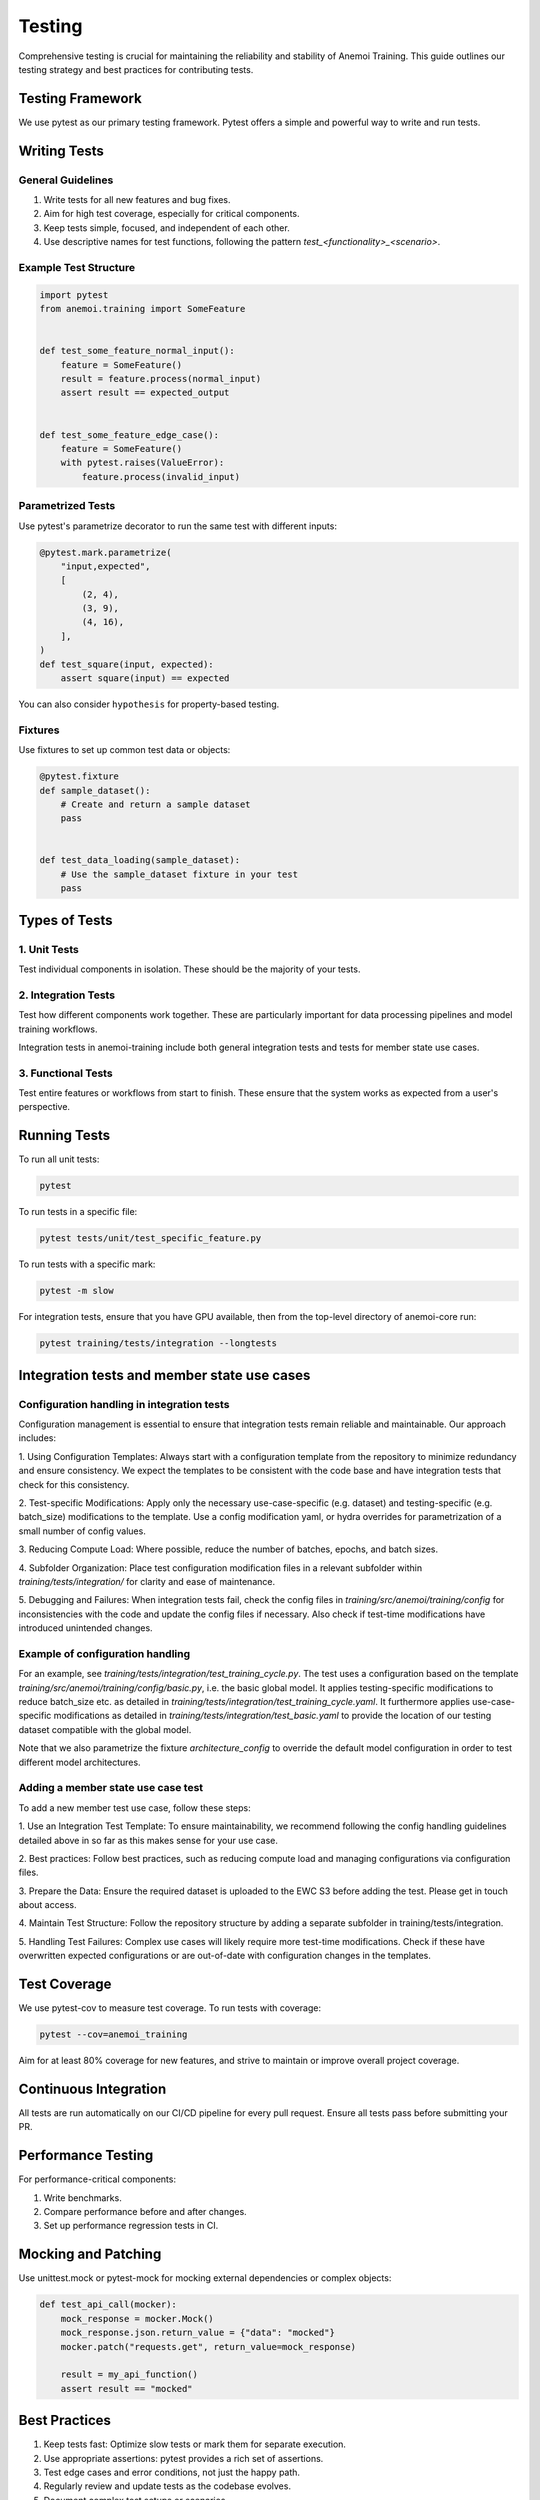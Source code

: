 #########
 Testing
#########

Comprehensive testing is crucial for maintaining the reliability and
stability of Anemoi Training. This guide outlines our testing strategy
and best practices for contributing tests.

*******************
 Testing Framework
*******************

We use pytest as our primary testing framework. Pytest offers a simple
and powerful way to write and run tests.

***************
 Writing Tests
***************

General Guidelines
==================

#. Write tests for all new features and bug fixes.
#. Aim for high test coverage, especially for critical components.
#. Keep tests simple, focused, and independent of each other.
#. Use descriptive names for test functions, following the pattern
   `test_<functionality>_<scenario>`.

Example Test Structure
======================

.. code:: python

   import pytest
   from anemoi.training import SomeFeature


   def test_some_feature_normal_input():
       feature = SomeFeature()
       result = feature.process(normal_input)
       assert result == expected_output


   def test_some_feature_edge_case():
       feature = SomeFeature()
       with pytest.raises(ValueError):
           feature.process(invalid_input)

Parametrized Tests
==================

Use pytest's parametrize decorator to run the same test with different
inputs:

.. code:: python

   @pytest.mark.parametrize(
       "input,expected",
       [
           (2, 4),
           (3, 9),
           (4, 16),
       ],
   )
   def test_square(input, expected):
       assert square(input) == expected

You can also consider ``hypothesis`` for property-based testing.

Fixtures
========

Use fixtures to set up common test data or objects:

.. code:: python

   @pytest.fixture
   def sample_dataset():
       # Create and return a sample dataset
       pass


   def test_data_loading(sample_dataset):
       # Use the sample_dataset fixture in your test
       pass

****************
 Types of Tests
****************

1. Unit Tests
=============

Test individual components in isolation. These should be the majority of
your tests.

2. Integration Tests
====================

Test how different components work together. These are particularly
important for data processing pipelines and model training workflows.

Integration tests in anemoi-training include both general integration
tests and tests for member state use cases.

3. Functional Tests
===================

Test entire features or workflows from start to finish. These ensure
that the system works as expected from a user's perspective.

***************
 Running Tests
***************

To run all unit tests:

.. code:: bash

   pytest

To run tests in a specific file:

.. code:: bash

   pytest tests/unit/test_specific_feature.py

To run tests with a specific mark:

.. code:: bash

   pytest -m slow

For integration tests, ensure that you have GPU available, then from the
top-level directory of anemoi-core run:

.. code:: bash

   pytest training/tests/integration --longtests

**********************************************
 Integration tests and member state use cases
**********************************************

Configuration handling in integration tests
===========================================

Configuration management is essential to ensure that integration tests
remain reliable and maintainable. Our approach includes:

1. Using Configuration Templates: Always start with a configuration
template from the repository to minimize redundancy and ensure
consistency. We expect the templates to be consistent with the code base
and have integration tests that check for this consistency.

2. Test-specific Modifications: Apply only the necessary
use-case-specific (e.g. dataset) and testing-specific (e.g. batch_size)
modifications to the template. Use a config modification yaml, or hydra
overrides for parametrization of a small number of config values.

3. Reducing Compute Load: Where possible, reduce the number of batches,
epochs, and batch sizes.

4. Subfolder Organization: Place test configuration modification files
in a relevant subfolder within `training/tests/integration/` for clarity
and ease of maintenance.

5. Debugging and Failures: When integration tests fail, check the config
files in `training/src/anemoi/training/config` for inconsistencies with
the code and update the config files if necessary. Also check if
test-time modifications have introduced unintended changes.

Example of configuration handling
=================================

For an example, see `training/tests/integration/test_training_cycle.py`.
The test uses a configuration based on the template
`training/src/anemoi/training/config/basic.py`, i.e. the basic global
model. It applies testing-specific modifications to reduce batch_size
etc. as detailed in
`training/tests/integration/test_training_cycle.yaml`. It furthermore
applies use-case-specific modifications as detailed in
`training/tests/integration/test_basic.yaml` to provide the location of
our testing dataset compatible with the global model.

Note that we also parametrize the fixture `architecture_config` to
override the default model configuration in order to test different
model architectures.

Adding a member state use case test
===================================

To add a new member test use case, follow these steps:

1. Use an Integration Test Template: To ensure maintainability, we
recommend following the config handling guidelines detailed above in so
far as this makes sense for your use case.

2. Best practices: Follow best practices, such as reducing compute load
and managing configurations via configuration files.

3. Prepare the Data: Ensure the required dataset is uploaded to the EWC
S3 before adding the test. Please get in touch about access.

4. Maintain Test Structure: Follow the repository structure by adding a
separate subfolder in training/tests/integration.

5. Handling Test Failures: Complex use cases will likely require more
test-time modifications. Check if these have overwritten expected
configurations or are out-of-date with configuration changes in the
templates.

***************
 Test Coverage
***************

We use pytest-cov to measure test coverage. To run tests with coverage:

.. code:: bash

   pytest --cov=anemoi_training

Aim for at least 80% coverage for new features, and strive to maintain
or improve overall project coverage.

************************
 Continuous Integration
************************

All tests are run automatically on our CI/CD pipeline for every pull
request. Ensure all tests pass before submitting your PR.

*********************
 Performance Testing
*********************

For performance-critical components:

#. Write benchmarks.
#. Compare performance before and after changes.
#. Set up performance regression tests in CI.

**********************
 Mocking and Patching
**********************

Use unittest.mock or pytest-mock for mocking external dependencies or
complex objects:

.. code:: python

   def test_api_call(mocker):
       mock_response = mocker.Mock()
       mock_response.json.return_value = {"data": "mocked"}
       mocker.patch("requests.get", return_value=mock_response)

       result = my_api_function()
       assert result == "mocked"

****************
 Best Practices
****************

#. Keep tests fast: Optimize slow tests or mark them for separate
   execution.
#. Use appropriate assertions: pytest provides a rich set of assertions.
#. Test edge cases and error conditions, not just the happy path.
#. Regularly review and update tests as the codebase evolves.
#. Document complex test setups or scenarios.

By following these guidelines and continuously improving our test suite,
we can ensure the reliability and maintainability of Anemoi Training.
